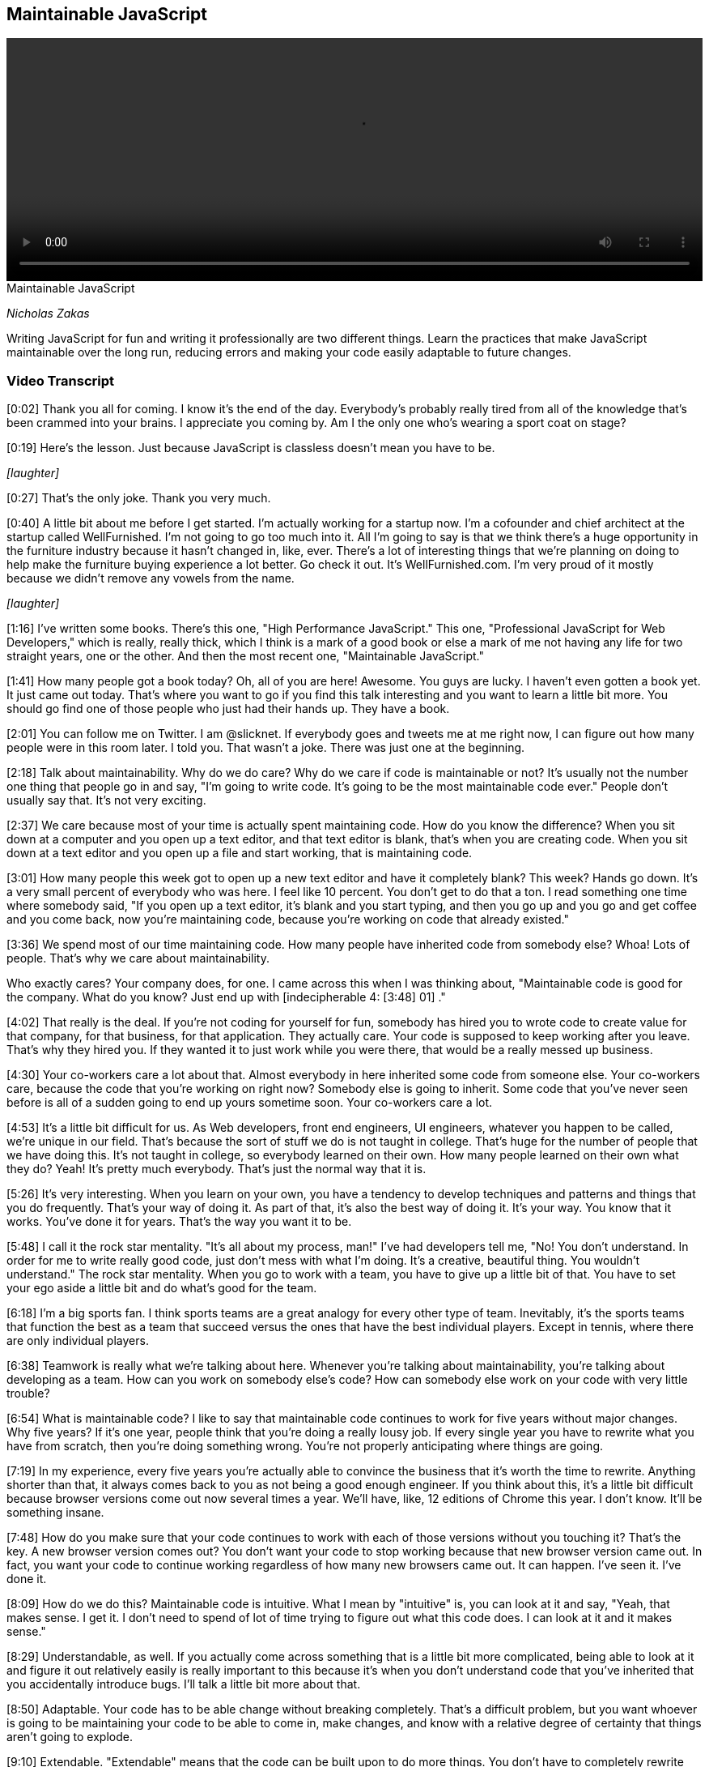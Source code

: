 == Maintainable JavaScript

video::http://www.youtube.com/embed/c-kav7Tf834[height='300', width='100%']

.Maintainable JavaScript
****
_Nicholas Zakas_

Writing JavaScript for fun and writing it professionally are two different things. Learn the practices that make JavaScript maintainable over the long run, reducing errors and making your code easily adaptable to future changes.
****

=== Video Transcript

[0:02] Thank you all for coming. I know it's the end of the day.
Everybody's probably really tired from all of the knowledge that's
been crammed into your brains. I appreciate you coming by. Am I the
only one who's wearing a sport coat on stage?

[0:19] Here's the lesson. Just because JavaScript is classless
doesn't mean you have to be.

_[laughter]_

[0:27] That's the only joke. Thank you very much.

[0:40] A little bit about me before I get started. I'm actually
working for a startup now. I'm a cofounder and chief architect at
the startup called WellFurnished. I'm not going to go too much into
it. All I'm going to say is that we think there's a huge
opportunity in the furniture industry because it hasn't changed in,
like, ever. There's a lot of interesting things that we're planning
on doing to help make the furniture buying experience a lot better.
Go check it out. It's WellFurnished.com. I'm very proud of it
mostly because we didn't remove any vowels from the name.

_[laughter]_

[1:16] I've written some books. There's this one, "High Performance
JavaScript." This one, "Professional JavaScript for Web
Developers," which is really, really thick, which I think is a mark
of a good book or else a mark of me not having any life for two
straight years, one or the other. And then the most recent one,
"Maintainable JavaScript."

[1:41] How many people got a book today? Oh, all of you are here!
Awesome. You guys are lucky. I haven't even gotten a book yet. It
just came out today. That's where you want to go if you find this
talk interesting and you want to learn a little bit more. You
should go find one of those people who just had their hands up.
They have a book.

[2:01] You can follow me on Twitter. I am @slicknet. If everybody
goes and tweets me at me right now, I can figure out how many
people were in this room later. I told you. That wasn't a joke.
There was just one at the beginning.

[2:18] Talk about maintainability. Why do we do care? Why do we
care if code is maintainable or not? It's usually not the number
one thing that people go in and say, "I'm going to write code. It's
going to be the most maintainable code ever." People don't usually
say that. It's not very exciting.

[2:37] We care because most of your time is actually spent
maintaining code. How do you know the difference? When you sit down
at a computer and you open up a text editor, and that text editor
is blank, that's when you are creating code. When you sit down at a
text editor and you open up a file and start working, that is
maintaining code.

[3:01] How many people this week got to open up a new text editor
and have it completely blank? This week? Hands go down. It's a very
small percent of everybody who was here. I feel like 10 percent.
You don't get to do that a ton. I read something one time where
somebody said, "If you open up a text editor, it's blank and you
start typing, and then you go up and you go and get coffee and you
come back, now you're maintaining code, because you're working on
code that already existed."

[3:36] We spend most of our time maintaining code. How many people
have inherited code from somebody else? Whoa! Lots of people.
That's why we care about maintainability.

Who exactly cares? Your company does, for one. I came across this
when I was thinking about, "Maintainable code is good for the
company. What do you know? Just end up with [indecipherable 4:
[3:48] 01] ."

[4:02] That really is the deal. If you're not coding for yourself
for fun, somebody has hired you to wrote code to create value for
that company, for that business, for that application. They
actually care. Your code is supposed to keep working after you
leave. That's why they hired you. If they wanted it to just work
while you were there, that would be a really messed up business.

[4:30] Your co-workers care a lot about that. Almost everybody in
here inherited some code from someone else. Your co-workers care,
because the code that you're working on right now? Somebody else is
going to inherit. Some code that you've never seen before is all of
a sudden going to end up yours sometime soon. Your co-workers care
a lot.

[4:53] It's a little bit difficult for us. As Web developers, front
end engineers, UI engineers, whatever you happen to be called,
we're unique in our field. That's because the sort of stuff we do
is not taught in college. That's huge for the number of people that
we have doing this. It's not taught in college, so everybody
learned on their own. How many people learned on their own what
they do? Yeah! It's pretty much everybody. That's just the normal
way that it is.

[5:26] It's very interesting. When you learn on your own, you have
a tendency to develop techniques and patterns and things that you
do frequently. That's your way of doing it. As part of that, it's
also the best way of doing it. It's your way. You know that it
works. You've done it for years. That's the way you want it to be.

[5:48] I call it the rock star mentality. "It's all about my
process, man!" I've had developers tell me, "No! You don't
understand. In order for me to write really good code, just don't
mess with what I'm doing. It's a creative, beautiful thing. You
wouldn't understand." The rock star mentality. When you go to work
with a team, you have to give up a little bit of that. You have to
set your ego aside a little bit and do what's good for the team.

[6:18] I'm a big sports fan. I think sports teams are a great
analogy for every other type of team. Inevitably, it's the sports
teams that function the best as a team that succeed versus the ones
that have the best individual players. Except in tennis, where
there are only individual players.

[6:38] Teamwork is really what we're talking about here. Whenever
you're talking about maintainability, you're talking about
developing as a team. How can you work on somebody else's code? How
can somebody else work on your code with very little trouble?

[6:54] What is maintainable code? I like to say that maintainable
code continues to work for five years without major changes. Why
five years? If it's one year, people think that you're doing a
really lousy job. If every single year you have to rewrite what you
have from scratch, then you're doing something wrong. You're not
properly anticipating where things are going.

[7:19] In my experience, every five years you're actually able to
convince the business that it's worth the time to rewrite. Anything
shorter than that, it always comes back to you as not being a good
enough engineer. If you think about this, it's a little bit
difficult because browser versions come out now several times a
year. We'll have, like, 12 editions of Chrome this year. I don't
know. It'll be something insane.

[7:48] How do you make sure that your code continues to work with
each of those versions without you touching it? That's the key. A
new browser version comes out? You don't want your code to stop
working because that new browser version came out. In fact, you
want your code to continue working regardless of how many new
browsers came out. It can happen. I've seen it. I've done it.

[8:09] How do we do this? Maintainable code is intuitive. What I
mean by "intuitive" is, you can look at it and say, "Yeah, that
makes sense. I get it. I don't need to spend of lot of time trying
to figure out what this code does. I can look at it and it makes
sense."

[8:29] Understandable, as well. If you actually come across
something that is a little bit more complicated, being able to look
at it and figure it out relatively easily is really important to
this because it's when you don't understand code that you've
inherited that you accidentally introduce bugs. I'll talk a little
bit more about that.

[8:50] Adaptable. Your code has to be able change without breaking
completely. That's a difficult problem, but you want whoever is
going to be maintaining your code to be able to come in, make
changes, and know with a relative degree of certainty that things
aren't going to explode.

[9:10] Extendable. "Extendable" means that the code can be built
upon to do more things. You don't have to completely rewrite that
particular part because you need to add some additional features.
You can continue to build on top of it.

[9:26] Debuggable. Which is not real word, by the way, if you look
it up. According to Microsoft Word, anyway. Being debuggable is so
important. Setting up your code so that somebody can easily step
through it and figure out what is going on is huge to the
maintenance process.

[9:44] Lastly, testable. If you write your code in such a way that
you can write unit tests, you can write function tests, things like
that, it's going to save you a lot of time down the road. In fact,
there is a new O'Reilly book I saw out there on writing testable
code, which seems like it would be a good thing to pick up.

[10:05] Chris Eppstein, creator of Compass, had a great phrase,
which is, "Be kind to your future self." As you're writing code,
the person who has to maintain it might actually be you. What would
you want to do for yourself? Leave a maze Indiana Jones style,
where there's little tips here and little tips there that you have
to follow to figure out what the hell you were thinking about five
years ago? No. You want to leave little bread crumbs along the way
so you can help yourself, your future self, and other people to
figure out what's going on.

[10:41] That's when we talk about code conventions. Code
conventions now are starting to be discussed a lot more, which is
very exciting. There are actually two types. There is code style,
styling guidelines, which has to do with syntax and spacing, and
there's also programming practices, which are baby design patterns,
common ways of doing certain things.

[11:06] Going to start with the style guide. I'd like to say that
code style is the way that developers communicate with each other
through the code. It's a common vocabulary that everybody
understands and everybody speaks. That lets you move seamlessly
from file to file to file when you're working in a large project.

[11:32] Donald Knuth. How many people know Knuth? Excellent. He is
my homeboy. He said, "Programs are meant to be read by humans and
only incidentally for computers to execute." The code is a
communication medium between developers, and then it gets
interpreted by the computer to do something interesting. First and
foremost, it has to be understandable to developers. If that wasn't
true, we'd all still be writing assembly right now. In fact, most
of us probably wouldn't be here because we'd be doing something
else.

[12:13] Good code is appreciated by people. My buddy Tom, we were
having a little Twitter conversation back and forth about how
beautiful my code was and what it was. I wouldn't recommend doing
that on a first or second date, but a little bit down the line
might be OK.

[12:37] There is a bunch of guides out there that you can take a
look at. Doug Crockford, of course, has an opinion about everything
in JavaScript. He also has an opinion about code conventions, which
covers both style and programming practices.

[12:53] There's a Google JavaScript style guide that is maintained
by folks at Google and written by a lot of smart folks at Google. A
lot of people use this as their starting point when they want to do
a style guide. The jQuery Core has a style guide, as well. I'm
sharing all of these with you, by the way, knowing that they all
have slightly different stylistic tendencies. You should look at
them and figure out what makes sense for you.

[13:25] Dojo also has one, the style guide. Most recently, Rick
Waldron from Bocoup has started putting together this project
called Idiomatic.js, which is also a collection of recommendations
around coding style and conventions. These are all excellent to go
and start looking through in order to figure out what sort of style
you like. I also go through that in the book, comparing and
contrasting all of the different styles in these different guides.

[13:57] You should be prepared, because when you talk about coding
style, you will fight. You will fight viciously. You will hate the
other people on your team. Some people want spaces for indentation,
and some people want tabs for indentation. I'm not kidding about
this. I have had in my career a 45 minute conversation about
indentation. We set up an hour meeting to discuss style guide. 45
minutes were spent on indentation. That was not a good use of our
time. I have since learned that we shouldn't be spending so much
time on such things. However, it's not uncommon to have people on
the same team disagree.

[14:46] When that happens, you just need to come to an agreement.
Again, one thing isn't good and the other isn't bad. What's
important is that there's one way to do it and that everybody does
it that way. If your process as a rock star is tabs for indentation
and your team has decided that they're going to do spaces, do the
spaces. Be a team player. Otherwise, you open up code and it ends
up looking like this. This is why I always start with indentation
for something to figure out.

[15:21] How many people have ever opened up a file and before doing
anything re-indented the entire file? Right. Unless it's indented
your way, you have no idea what the hell that code is doing. Pick
one, stick with it, don't mix, because you end up with crap like
this. It should look like this. It's a lot more readable. It's
pretty. It makes my heart sing. We move on.

[15:53] Another thing. The less code on one line, the less likely
you'll encounter a merge conflict. I know that there are some
people out there that love to write a single line of code that just
goes on forever. I've seen it in JavaScript, I've seen it in CSS,
stuff like that. Again, OK if you're the only person working on the
code. Not OK if you're working on a code base with other people,
because source control does merges by line.

[16:26] If your entire program is on one line, that's going to be a
big problem if two people are working on it at the same time. I
prefer to space things out a little bit. Make your lines as short
as makes sense to avoid the merge conflicts.

[16:43] Comments. One of my favorite topics. Self-documenting code
is a myth perpetuated by those who hate to write documentation.
Firmly believe this. I don't care if you write the best code in the
world, there is nothing that will make it more understandable than
a few well-placed comments in that code.

[17:10] The point is, I shouldn't have to actually read the entire
file before I understand what the code is doing. If I actually have
to follow through... [mumbles] , that takes a while before you can
actually grok what the file is doing. Throwing in some comments
here and there. Not too much. Don't want to repeat what the code is
doing. That's a little bit silly. Like seasoning, you want to put
just enough, because that really helps the understanding of other
people.

[17:42] I love documentation comments for documentation generators.
They usually look like this, this Javadoc style. At the very least,
please do this for your methods. Anything more than that is a
bonus, but at least doing this goes a really long way towards
developer understanding.

[18:04] Also, difficult-to-understand code. This is something that
I think a lot of developers miss. If you're writing code that. when
you look at it, you're like, "I know what this does because I know
that I did this and I did that and I did that," that's where you
need some comments because nobody else has that insider knowledge
that you had when you first wrote that code.

[18:25] This is an example that comes from YUI. There is a very
long function. When I got to this part, I was like, "Wow." If there
weren't comments, there I would have no clue what this is doing.
This really helps out. Any of those little places. Again, like
leaving Post-It notes for your future self and for other people who
are looking at the code is very useful.

[18:48] Very important one. Code that might seem wrong when you
first look at it. I have seen so many bugs by well-meaning
developers. Somebody did something a little funky so that it looked
wrong. A helpful colleague came along and was like, "Uh-oh, that
dude totally messed up. I'm going to fix this. He's going to be so
happy." Then what happens? Regression. An old bug all of a sudden
pops up again. That's not cool.

[19:19] I don't know if this laser thing is going to work. Let's
try it. Have a little equal sign. Initially, you would look at it
and go, "That's a little weird," because you expect a Boolean value
as the control condition, yet there's an assignment in there.
Clearly that must be a mistake. I'm just going to add the double
equals in there. I'm going to fix that problem. Except in this
case, it was actually intentional. The only way that you know that
is because there's a comment there saying, "Note -- Assignment. I
meant to do that. Please don't 'fix' this."

[19:53] Another common place where this happens is when you have
browser-specific code due to an error that exists in just one
browser. _[coughs]_ IE.

_[laughter]_

[20:04] A lot of times you'll do the standard thing. Then you'll
test in another browser and you'll find that the standard thing
doesn't work, so you'll have to hack something together just to
make sure that it works. If you were to look at that, you would
say, "This guy obviously didn't know what was going on. If he did,
he would just use the standard thing. Clearly, we all know that
that works everywhere." And then removing the other part. All of a
sudden, you have a regression again. Any time there's something
that might seem like a mistake, that's a good place to throw in a
little comment.

[20:40] Naming. One of the hard parts of coding. Use logical names,
please. Anybody in Ken Brewster's talk prior to this? Yeah. I love
Ken. I used to work with Ken at Yahoo. But oh my God, looking at
his code makes my brain explode. Part of that is because he uses
all single-character variables in his JavaScript. That's great for
him to understand, but if I had to work on his code, I would
probably start by replacing all of those with more logical names.

[21:24] Use logical names for both your functions and your
variables. Don't worry about the length. Name it the way that it
should be named. You can always run your code through something
afterwords to shrink those names if you want to. Remember, you're
trying to communicate both with yourself and with other developers
through code, so use logical names.

[21:45] Some little things. Variable names should be nouns. Book,
person, name, blah, blah, blah.

[21:50] Function names generally begin with a verb. It helps
because functions do stuff. Verbs do stuff. I think my English
teacher parents would be very proud of me for that definition.
Verbs do stuff. Functions that return Booleans usually begin with
"is" and "has." Just going to blast through this stuff.

[22:13] Avoid useless names like foo and temp. They are moderately
better than single-character variables but by only the teeniest,
tiniest bit. Doesn't help me at all.

[22:25] That same code that I showed you earlier, it was like, "Oh
my God, what the hell is all of this crap? It is just a complete
and utter nightmare. I have no idea..." I know for a fact, by the
way, that this was handwritten by somebody whose name I won't
mention.

[22:44] Camel casing is the way that we usually name things in
JavaScript. That's because that's how the native APIs are done.
Each word is separated by a capital letter of the next word. In
cases of variables, functions, stuff like that, you start with
lower case. You have myName, sayName, all of this stuff.

[23:10] What about acronyms? Love this question. It's one of my
favorite ones to deal with with camel case. You can either treat an
acronym like it's a word so everything is lower case. If it's a new
word, then you have an initial uppercase letter. Or you can just
treat it like an acronym so it's all uppercase. When you start to
look at native APIs for this stuff, you have getElementById. "ID"
is treated like a word here. It's get ElementById, for a slightly
Freudian twist.

[23:47] Then we have innerHTML which is treated like an acronym.
JavaScript itself is insanely inconsistent in this. Please pick
one. Stick with it. This is my favorite one.

_[laughter]_

[24:02] No, wait. You have "XML," which is an acronym, and then you
have "HTTP." which is an acronym. What is going on? Oh my God. I
just can't deal with it.

[24:24] Some exceptions. If you're using constant-like variables
because JavaScript doesn't have constants yet, a lot of times
you'll see this pattern. This is recommended in a lot of the style
guides to use all uppercase and underscore to separate words.
That's a holdover from C and C++ where that's pretty common. It's
actually very useful to make sure you that don't accidentally
assign to something that you intend to be a constant.

[24:51] Constructors usually have the first letter be uppercase.

[24:57] Now I'm going to talk a little bit about programming
practices. The style stuff, there's a lot more to that. Go look at
the style guides. Read the book. You could literally talk three
hours on just style stuff. I want to move along because I know
we're at the end of the day.

[25:13] Programming practices. This is one of my favorite quotes.
"There are two ways of constructing a software design. One way is
to make it so simple that there are obviously no deficiencies, and
the other is to make it so complicated that there are no obvious
deficiencies." This dude is one of the guys who came up with
quicksort. If you were in a computer science program, you probably
learned about it.

[25:41] Programming practices help to make your code simple so that
other people can understand it, you can understand it, and things
don't break.

[25:50] One of my favorite practices is making sure to keep the
front end layers separate. You have your CSS, which is for
presentation, you have your JavaScript, which is for behavior, and
you have your HTML, which is for your data and your structure. I
like to keep those as separate as possible.

[26:08] Basically, don't cross the streams. Who thought they would
see a "Ghost Busters" reference today? Ralph, really? You did?
That's incredible. You saw the slides online earlier. I know,
right?

[26:24] This is bad. I'm guessing all of you know this is bad. If
you don't, this is bad.

_[laughter]_

[26:33] Putting JavaScript inline in your HTML is something that
you should avoid at all costs. Why? I'm going to go back to my made
up word, "debuggable." If you come across a JavaScript error, where
do you want to go to find that error? In your JavaScript files. If
there's a JavaScript error, you don't want to have to go into your
HTML. That doesn't make any sense. You lose a lot of time that way.

[27:04] Also, keep your HTML out of JavaScript. I absolutely cannot
stand when I see long strings of HTML embedded inside of
JavaScript. Why? Same thing. If there's something wrong with your
layout, where do you want to go to find the problem? Your HTML and
your templates. You don't want to have to dig through your
JavaScript because that particular thing happened to be generated
in the JavaScript while everything else was generated someplace
else.

[27:32] Just as an asterisk to this, I'm not saying don't use
things like Mustache and Handlebars and stuff like that. I'm
actually saying use those because that allows you to keep your
templates all in one place. Then you can compile it into JavaScript
that you don't have to edit by hand. That means if there's a
problem in your layout, you can go to the templates, fix it in the
templates, and then pull that back into your JavaScript. It's a
great solution to avoid this problem.

[27:59] Another one is to actually pull back markup from the server
and inject it into the page, but do not have HTML strings inside of
your JavaScript. Big pain.

[28:10] Keep JavaScript out of CSS. Thankfully, IE has finally
removed this capability. Thank God.

[28:17] I've got to tell you a little story. It's very little, I
promise. We're at the end of the day. I was working at a company
several years ago before I moved to California. There was a
JavaScript error. I spent a day trying to figure out where that
JavaScript error was coming from. I couldn't do it. The debugger
wasn't picking it up. At that time it was, of course, IE6 and
Visual Studio I was using. I was pulling out hair. At the time I
had hair. I was pulling it out.

[28:50] Finally, I was like, "You know what? I'm going to do this
as brute force as I can. I'm going to start removing JavaScript
from the page." I removed it function by function and then file by
file until I had no JavaScript on the page, and hit F5. The
JavaScript error popped up. At that point, I was about to go crazy.
Ti was like, "This should not technically be possible if there's no
JavaScript on the page. And there's a JavaScript error."

[29:23] It was a good thing that the alcohol was on the other side
of the building. I don't know why. To this day, I still have no
idea what divine inspiration caused me to go look in the CSS and
find one of these expressions, but that's what it was. That was
actually when I first came up with this rule. It's like,
[sarcastically] "Yeah. When I see a JavaScript error, the first
place I think to go and look for it is in CSS." Don't do it.

[29:50] Keep CSS out of JavaScript. Modifying that style property
on elements is not an awesome idea. Why? Same thing. If there's
something wrong with your styling, you want to be able to go to
your CSS and address it there. You don't want to look there, spend
days trying to figure out where it's coming from, only to have it
in your JavaScript. It's a big pain.

[30:11] Event handlers. A lot of people do event handlers the wrong
way. That is the way that you see here. There's too much going on
in this event handler. It's getting a bunch of data off of the
event, it's creating a popup, and it's showing it or something like
that. Your event handler should be very small and only handle
events themselves.

[30:36] This is a good first step. This event handler is just
handling the event, and then it's calling something else to
actually perform an action. That's useful in terms of testability.
Now I can call showPopup from wherever I want. It doesn't have to
be from within that event handler.

[30:55] I could call it from handleClick. I could also call it from
something like onMouseDown, onHover if you want to really piss
people off, or any place like that. That's what makes your code
more testable -- being able to get at different pieces of the code
without actually having to go through and interact with it like a
normal user.

[31:16] This is still not the best, because you're passing the
event object around. I hate passing the event object around. Why?
Because then if you want to call that method someplace else, you
have to have an event object to pass it. It's also not very
transparent as to what you care about on that event object.

[31:35] In this case, I only care about two pieces of data --
client X and client Y. How do I know that from the outside? I
don't. I actually have to step out the entire event object. That's
not cool. It would be much better to do it this way.

[31:50] Your handleClick, all it does is take the data that is
needed for the next step and hand that off. showPopup is actually a
completely standalone function at this point. You can pass it an X
and a Y however you want for testing. Or if you just decide at a
different part of your application you want to use different values
in there, you can do that. handleClick just becomes something
that's part of your interface rather than something that is part of
your core functionality. You can change event handlers later really
easily. It is full of win all around.

[32:28] Don't modify objects you don't own. Please, for heaven's
sake. This is something I actually started talking about about five
years ago. People started biting my head off very quickly about it.
"JavaScript is dynamic! I can just add whatever crap I want in
there. It's totally OK because I'm a rock star! We do that." Again,
it's OK if you're the only one working on this project. It's OK to
mess around however you want.

[33:05] As soon as you're working on a team, modifying objects that
you don't own is terrible. Why? Because the objects that you don't
own are either part of the browser API themselves or they're part
of a library. The other people on the team who are using those have
an expectation about how they're going to work. If you change that,
you've broken that expectation, and now it's basically a minefield.
Nobody knows what to expect in that development environment
anymore.

[33:38] I actually had this happen to me on one of my jobs. We were
using YUI 2. There was a method on event called stopEvent. We had
an error. Literally three developers, including myself, were trying
to figure out where this error was coming from.

[33:57] We finally were able to track it down after several days to
somebody who had overridden stopEvent with something else because
they had a specific use case. They thought that stopEvent would be
much more useful if it did something else. Didn't tell any of us.
We were all using it the way that it was documented, and stuff
broke.

[34:20] Overriding methods is bad. Adding new methods is bad as
well because you don't know what browsers are going to add in the
future. You may add something that has the same name as something
that browser adds in the future. That is a problem because chances
are they won't work exactly the same.

[34:41] Case in point. The Prototype JavaScript library invented
document.getElementsByClassName. That was part of that library
before it was part of HTML5. HTML5 copied it from Prototype. It is
a very cool function. The problem is that, because Prototype
implemented it their way and the HTML5 way was slightly different,
there was an incompatibility there that caused people who were
using Prototype to have their code break when these HTML5 browsers
started coming out.

[35:16] Prototype was trying to do the right thing. They basically
said, "If this function already exists, don't override it, but if
it doesn't exist, then add it." But because those two worked
slightly differently and people were coding against their original
version, when the HTML5 version came out, the world broke.

[35:35] It was unfortunate, but a good lesson on why you shouldn't
be adding methods to objects that you don't own. I wrote a very
lengthy blog post about that. If you want to learn more about it,
it's also in the book. We'll move on.

[35:48] Avoid global functions and variables. This one you've
probably heard multiple times. My previous example was lousy about
that. I would fix it by throwing it onto a top level global.

[36:01] Throw your own errors. This is something that not enough
developers do. When I was a young developer...It sounds like the
beginning of a song or something. When I was a young developer,
working in Java...It does sound like the beginning of a song!

[36:23] I remember seeing this throw. It was a throw new exception.
I thought, "Why the hell would you do that? You're causing an
error? Isn't our whole job as developers to avoid errors?" That
didn't make any sense to me whatsoever. Now, being older and wiser
-- well, arguably wiser -- I realize that throwing errors is
actually a really, really helpful thing.

[36:45] This is another Post-It note that you can leave yourself in
your code. It really helps when you know that there's an area where
an error might occur and you might have a hard time tracking it
down.

[36:58] In this case, this function could fail if Element was null.
You'd get some really stupid browser error message like, "Class
name cannot be read from null," or some such thing like that, which
tells you nothing at all. You start digging through the code to
figure out where that was. You set breakpoints. You eventually
figure it out. I don't like when errors happen and I have no idea
where they're coming from. That's not good.

[37:25] If you throw your own error, you can basically leave
yourself a note to say, "If this condition happened, here is what
the problem is." If I didn't get an element being passed in, it's
going to throw an error. I always like putting the method name in
there, because it helps me very quickly get to the point of knowing
where that's coming from and what the actual error is.

[37:48] Don't go crazy. Don't try to mimic statically typed
languages. Don't do this for every single argument of every single
function. Then you're doing it too much. Just the places where
either you end up seeing an error or you're exposing an API where
one...Usually, one of the arguments is most important to that
function. Or two arguments. Just to help people out.

[38:16] It's especially important...Libraries like YUI and jQuery
usually do a good job this. If you call something and you're
passing in a null value, they tend to give you an error message
that makes sense. It can help you track down a little bit easier.

[38:31] Avoid null comparisons. I see way too many pieces of code
that just say, "If this thing isn't equal to null then do
something." That's usually not specific enough. Unless you had a
variable that you specifically set to null and then it had a chance
of having its value changed later, so you're basically just
checking to see if the value changed from the first that one you
set, it's usually not enough to test against null.

[38:59] In this example, if Items is not equal to null, you're
going to do a bunch of stuff. That means you could pass in True, 1,
a string, any of that. It would go through and then it would fail
on sort. Doing something like this -- items instance of array -- is
really helpful, one, because it states your intent a little bit
better. It also protects you from some of those fall-throughs from
bad checking.

[39:32] If you're checking against specific object types you can
use instanceof. object.instanceof the constructor returns true if
it's an instance of that. typeof is for primitive values. Strings,
booleans, numbers, even functions work very well. In case you
weren't aware, typeof(null) is equal to Object. Be careful of that.

[39:59] Separate config data. I don't like to see strings or other
values inside of JavaScript that are application configuration or
things that will change. In this example, you have a UI string,
something that's going to be presented to the user. You also have a
URL. These are both things that I guarantee you will change and
will probably change frequently before you ship. For that reason,
you want to separate them out. You want to keep that data away from
your application logic.

[40:36] When you want to change that data, you don't want to risk
messing up your application logic. When you change data, you
shouldn't have to rerun unit tests to make sure that the logic
still remains the same. Separating it out like this is a good first
step.

[40:53] Absolutely all URLs should be pulled out of the body of
your JavaScript. They change way too frequently. Strings that are
displayed to the user, any HTML like I talked about earlier. Use
some templating like Mustache, Dust, associated things.

[41:10] Any settings, such as how many things are on the page. Any
repeated unique values. If you are using the same class name
multiple times, if you are using the same maximum number of
whatever multiple times, that should be pulled out because you want
to have one spot to change that value rather than multiple ones. Of
course, any value that can change in the future.

[41:35] I wrote this little tool to help with this. It's called
Props2Js. I do give props to JS, but that's not the point. This
will take Java properties files and convert it into JavaScript for
you so you can even have an easier way of managing your
configuration data as just simple key value pairs, simpler syntax,
and then be able to convert that into JavaScript for your project.

[42:01] Last section is on automation. When I first started talking
about this several years ago, automation for JavaScript in front-
end stuff was almost non-existent. Now it's around. There's a bunch
of tools. I'm just going to breeze through this quickly to give you
an idea. There's a lot more in the book. There's a ton of resources
online I'll talk about.

[42:27] I think that build processes are magic. I was sad that it
took so long before JavaScript developers took to this. The idea
that you can take a whole bunch of files and then process them in
some way and come out with a concatenated file or a couple of files
at the other end is awesome. It makes your life so much easier and
it makes your code more maintainable because you can automatically
run all kinds of checks on your code to make sure that things are
still working the way they should be.

[42:59] When you're talking about a build, I'm talking about a
bunch of steps. You could be adding and removing debugging code.
You could be concatenating files, generating documentation,
validating code, testing your code, minifying files, deploying
files. All of these are great parts of automation.

[43:21] A bunch of tools to help with all of this stuff. js-build-
tools has a pre-processor, the only one that I've found thus far
that's pretty easy to use, where you can very easily tag code as
being just for debug mode or another mode using C style #ifdef,
stuff like that.

[43:44] For documentation, JS Doc is one of the more popular ones.
By the way, all of these slides will be online, so don't worry
about jotting down all these URLs. YUIDoc is another one that works
similar to JSDoc. One that's a little bit different is Docco. It
creates side-by-side documentation with source code.

[44:05] To validate code, there's JSLint. Crockford has since
updated the design of that site. I was way too lazy to fix my
slides, but wow! There's also JSHint, which has a bunch more
configuration options.

[44:23] For minifying files, YUI Compressor, which was the gold
standard for a long time because it does that variable name
replacement, replacing a lot of the function names and variable
names with shorter versions of them automatically for you.

[44:41] Then there's UglifyJS, which got more popular recently. It
does that and a bunch of other weird stuff to your code to make it
even smaller. A lot of projects are moving to this now. There's the
Closure Compiler from Google which does a lot of similar things as
Uglify and YUI Compressor, and is also built to work with a lot of
their other tools, as well.

[45:07] For the overall build, I really love Apache Ant, which is a
Java build tool. It works really great for JavaScript because it
has a lot of built-in tasks that are really useful, such as for
concatenating files, things like that. Julien Lecomte, who wrote
the YUI Compressor, wrote a really good article about using Ant for
building JavaScript and CSS and stuff like that.

[45:34] More recently, there is Grunt, which is a JavaScript-
based... _[pauses]_ That is my "you better hurry the hell up." Grunt
is a JavaScript-based build tool. There's a little article about
that, too, that you can grab off of the slide.

[45:59] For your build, you actually want to have a bunch of
different types of builds. You have your deployment, your testing,
your development. All of those can do different sets of each of
these. That's a really great way to both work locally as a
developer and also to continue on through your deployment process.

[46:21] At the end. Code style guidelines, really important to make
sure everybody on your team is speaking the same language. Loose
coupling of layers really helps with debuggability. Good
programming practices, also for debugging. Code organization and
automation will help you bring some sanity into your process.

[46:41] If I can leave you with one last thought. Always code as if
the guy who ends up maintaining your code will end up being a
violent psychopath who knows where you live. That is it. These are
various places to reach me.

_[applause]_